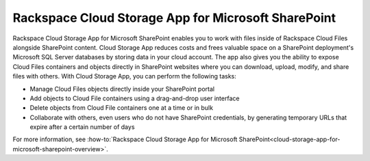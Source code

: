 .. _gsg-cloud-storage-app:

Rackspace Cloud Storage App for Microsoft SharePoint
~~~~~~~~~~~~~~~~~~~~~~~~~~~~~~~~~~~~~~~~~~~~~~~~~~~~

Rackspace Cloud Storage App for Microsoft SharePoint enables you to work
with files inside of Rackspace Cloud Files alongside SharePoint content.
Cloud Storage App reduces costs and frees valuable space on a SharePoint
deployment's Microsoft SQL Server databases by storing data in your
cloud account. The app also gives you the ability to expose Cloud Files
containers and objects directly in SharePoint websites where you can
download, upload, modify, and share files with others. With Cloud
Storage App, you can perform the following tasks:

-  Manage Cloud Files objects directly inside your SharePoint portal

-  Add objects to Cloud File containers using a drag-and-drop user
   interface

-  Delete objects from Cloud File containers one at a time or in bulk

-  Collaborate with others, even users who do not have SharePoint
   credentials, by generating temporary URLs that expire after a certain
   number of days

For more information, see :how-to:`Rackspace Cloud Storage App for Microsoft
SharePoint<cloud-storage-app-for-microsoft-sharepoint-overview>`.
